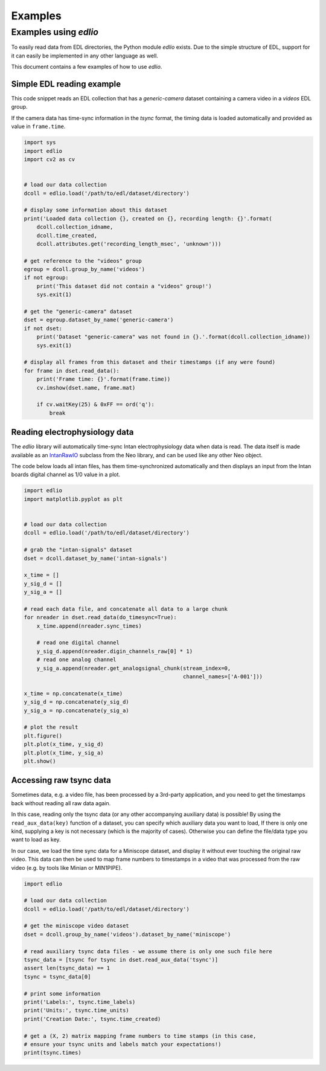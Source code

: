 Examples
########

Examples using `edlio`
======================

To easily read data from EDL directories, the Python module `edlio` exists.
Due to the simple structure of EDL, support for it can easily be implemented
in any other language as well.

This document contains a few examples of how to use `edlio`.

Simple EDL reading example
--------------------------

This code snippet reads an EDL collection that has a `generic-camera` dataset
containing a camera video in a `videos` EDL group.

If the camera data has time-sync information in the `tsync` format, the timing data
is loaded automatically and provided as value in ``frame.time``.

.. code-block:: python

    import sys
    import edlio
    import cv2 as cv


    # load our data collection
    dcoll = edlio.load('/path/to/edl/dataset/directory')

    # display some information about this dataset
    print('Loaded data collection {}, created on {}, recording length: {}'.format(
        dcoll.collection_idname,
        dcoll.time_created,
        dcoll.attributes.get('recording_length_msec', 'unknown')))

    # get reference to the "videos" group
    egroup = dcoll.group_by_name('videos')
    if not egroup:
        print('This dataset did not contain a "videos" group!')
        sys.exit(1)

    # get the "generic-camera" dataset
    dset = egroup.dataset_by_name('generic-camera')
    if not dset:
        print('Dataset "generic-camera" was not found in {}.'.format(dcoll.collection_idname))
        sys.exit(1)

    # display all frames from this dataset and their timestamps (if any were found)
    for frame in dset.read_data():
        print('Frame time: {}'.format(frame.time))
        cv.imshow(dset.name, frame.mat)

        if cv.waitKey(25) & 0xFF == ord('q'):
            break


Reading electrophysiology data
------------------------------

The `edlio` library will automatically time-sync Intan electrophysiology data
when data is read. The data itself is made available as an
`IntanRawIO <https://neo.readthedocs.io/en/stable/rawio.html#neo.rawio.IntanRawIO>`_
subclass from the Neo library, and can be used like any other Neo object.

The code below loads all intan files, has them time-synchronized automatically and then displays
an input from the Intan boards digital channel as 1/0 value in a plot.

.. code-block:: python

    import edlio
    import matplotlib.pyplot as plt


    # load our data collection
    dcoll = edlio.load('/path/to/edl/dataset/directory')

    # grab the "intan-signals" dataset
    dset = dcoll.dataset_by_name('intan-signals')

    x_time = []
    y_sig_d = []
    y_sig_a = []

    # read each data file, and concatenate all data to a large chunk
    for nreader in dset.read_data(do_timesync=True):
        x_time.append(nreader.sync_times)

        # read one digital channel
        y_sig_d.append(nreader.digin_channels_raw[0] * 1)
        # read one analog channel
        y_sig_a.append(nreader.get_analogsignal_chunk(stream_index=0,
                                                      channel_names=['A-001']))

    x_time = np.concatenate(x_time)
    y_sig_d = np.concatenate(y_sig_d)
    y_sig_a = np.concatenate(y_sig_a)

    # plot the result
    plt.figure()
    plt.plot(x_time, y_sig_d)
    plt.plot(x_time, y_sig_a)
    plt.show()


Accessing raw tsync data
------------------------

Sometimes data, e.g. a video file, has been processed by a 3rd-party application, and
you need to get the timestamps back without reading all raw data again.

In this case, reading only the tsync data (or any other accompanying auxiliary data)
is possible!
By using the ``read_aux_data(key)`` function of a dataset, you can specify which auxiliary
data you want to load, If there is only one kind, supplying a key is not necessary (which is the majority of cases).
Otherwise you can define the file/data type you want to load as key.

In our case, we load the time sync data for a Miniscope dataset, and display it without ever touching the
original raw video. This data can then be used to map frame numbers to timestamps in a video that
was processed from the raw video (e.g. by tools like Minian or MIN1PIPE).

.. code-block:: python

    import edlio

    # load our data collection
    dcoll = edlio.load('/path/to/edl/dataset/directory')

    # get the miniscope video dataset
    dset = dcoll.group_by_name('videos').dataset_by_name('miniscope')

    # read auxiliary tsync data files - we assume there is only one such file here
    tsync_data = [tsync for tsync in dset.read_aux_data('tsync')]
    assert len(tsync_data) == 1
    tsync = tsync_data[0]

    # print some information
    print('Labels:', tsync.time_labels)
    print('Units:', tsync.time_units)
    print('Creation Date:', tsync.time_created)

    # get a (X, 2) matrix mapping frame numbers to time stamps (in this case,
    # ensure your tsync units and labels match your expectations!)
    print(tsync.times)
